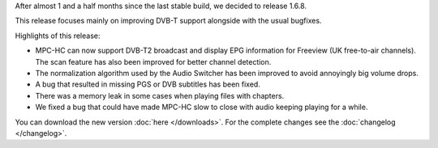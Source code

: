 .. title: v1.6.8 is released
.. author: XhmikosR

.. abstract

After almost 1 and a half months since the last stable build, we decided to release 1.6.8.

This release focuses mainly on improving DVB-T support alongside with the usual bugfixes.

.. body

Highlights of this release:

* MPC-HC can now support DVB-T2 broadcast and display EPG information for Freeview (UK free-to-air channels).
  The scan feature has also been improved for better channel detection.
* The normalization algorithm used by the Audio Switcher has been improved to avoid annoyingly big volume drops.
* A bug that resulted in missing PGS or DVB subtitles has been fixed.
* There was a memory leak in some cases when playing files with chapters.
* We fixed a bug that could have made MPC-HC slow to close with audio keeping playing for a while.

You can download the new version :doc:`here </downloads>`. For the complete changes see the :doc:`changelog </changelog>`.